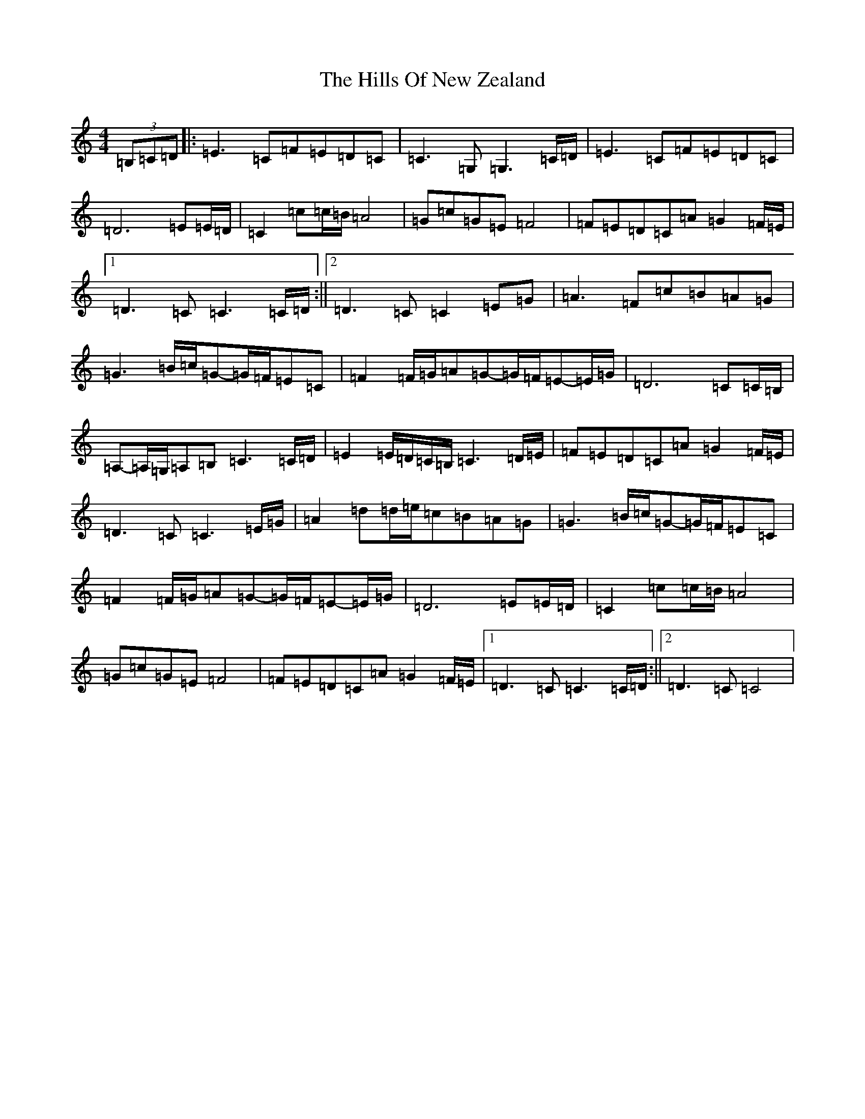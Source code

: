 X: 9161
T: Hills Of New Zealand, The
S: https://thesession.org/tunes/6179#setting6179
R: reel
M:4/4
L:1/8
K: C Major
(3=B,=C=D|:=E3=C=F=E=D=C|=C3=G,=G,3=C/2=D/2|=E3=C=F=E=D=C|=D6=E=E/2=D/2|=C2=c=c/2=B/2=A4|=G=c=G=E=F4|=F=E=D=C=A=G2=F/2=E/2|1=D3=C=C3=C/2=D/2:||2=D3=C=C2=E=G|=A3=F=c=B=A=G|=G3=B/2=c/2=G-=G/2=F/2=E=C|=F2=F/2=G/2=A=G-=G/2=F/2=E-=E/2=G/2|=D6=C=C/2=B,/2|=A,-=A,/2=G,/2=A,=B,=C3=C/2=D/2|=E2=E/2=D/2=C/2=B,/2=C3=D/2=E/2|=F=E=D=C=A=G2=F/2=E/2|=D3=C=C3=E/2=G/2|=A2=d=d/2=e/2=c=B=A=G|=G3=B/2=c/2=G-=G/2=F/2=E=C|=F2=F/2=G/2=A=G-=G/2=F/2=E-=E/2=G/2|=D6=E=E/2=D/2|=C2=c=c/2=B/2=A4|=G=c=G=E=F4|=F=E=D=C=A=G2=F/2=E/2|1=D3=C=C3=C/2=D/2:||2=D3=C=C4|